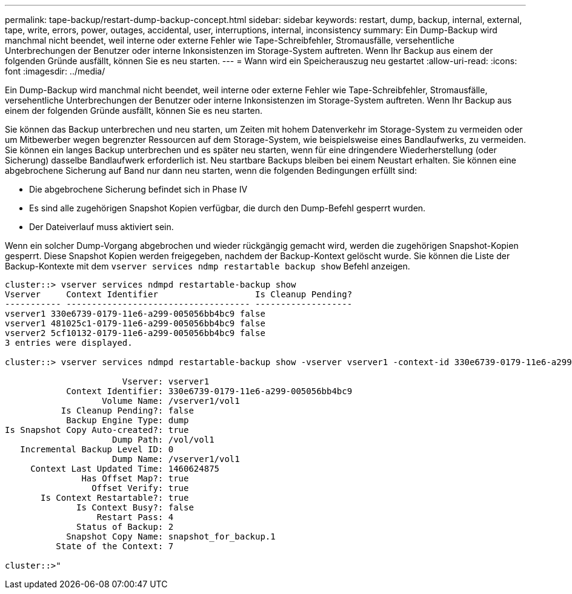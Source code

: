 ---
permalink: tape-backup/restart-dump-backup-concept.html 
sidebar: sidebar 
keywords: restart, dump, backup, internal, external, tape, write, errors, power, outages, accidental, user, interruptions, internal, inconsistency 
summary: Ein Dump-Backup wird manchmal nicht beendet, weil interne oder externe Fehler wie Tape-Schreibfehler, Stromausfälle, versehentliche Unterbrechungen der Benutzer oder interne Inkonsistenzen im Storage-System auftreten. Wenn Ihr Backup aus einem der folgenden Gründe ausfällt, können Sie es neu starten. 
---
= Wann wird ein Speicherauszug neu gestartet
:allow-uri-read: 
:icons: font
:imagesdir: ../media/


[role="lead"]
Ein Dump-Backup wird manchmal nicht beendet, weil interne oder externe Fehler wie Tape-Schreibfehler, Stromausfälle, versehentliche Unterbrechungen der Benutzer oder interne Inkonsistenzen im Storage-System auftreten. Wenn Ihr Backup aus einem der folgenden Gründe ausfällt, können Sie es neu starten.

Sie können das Backup unterbrechen und neu starten, um Zeiten mit hohem Datenverkehr im Storage-System zu vermeiden oder um Mitbewerber wegen begrenzter Ressourcen auf dem Storage-System, wie beispielsweise eines Bandlaufwerks, zu vermeiden. Sie können ein langes Backup unterbrechen und es später neu starten, wenn für eine dringendere Wiederherstellung (oder Sicherung) dasselbe Bandlaufwerk erforderlich ist. Neu startbare Backups bleiben bei einem Neustart erhalten. Sie können eine abgebrochene Sicherung auf Band nur dann neu starten, wenn die folgenden Bedingungen erfüllt sind:

* Die abgebrochene Sicherung befindet sich in Phase IV
* Es sind alle zugehörigen Snapshot Kopien verfügbar, die durch den Dump-Befehl gesperrt wurden.
* Der Dateiverlauf muss aktiviert sein.


Wenn ein solcher Dump-Vorgang abgebrochen und wieder rückgängig gemacht wird, werden die zugehörigen Snapshot-Kopien gesperrt. Diese Snapshot Kopien werden freigegeben, nachdem der Backup-Kontext gelöscht wurde. Sie können die Liste der Backup-Kontexte mit dem `vserver services ndmp restartable backup show` Befehl anzeigen.

[listing]
----
cluster::> vserver services ndmpd restartable-backup show
Vserver     Context Identifier                   Is Cleanup Pending?
----------- ------------------------------------ -------------------
vserver1 330e6739-0179-11e6-a299-005056bb4bc9 false
vserver1 481025c1-0179-11e6-a299-005056bb4bc9 false
vserver2 5cf10132-0179-11e6-a299-005056bb4bc9 false
3 entries were displayed.

cluster::> vserver services ndmpd restartable-backup show -vserver vserver1 -context-id 330e6739-0179-11e6-a299-005056bb4bc9

                       Vserver: vserver1
            Context Identifier: 330e6739-0179-11e6-a299-005056bb4bc9
                   Volume Name: /vserver1/vol1
           Is Cleanup Pending?: false
            Backup Engine Type: dump
Is Snapshot Copy Auto-created?: true
                     Dump Path: /vol/vol1
   Incremental Backup Level ID: 0
                     Dump Name: /vserver1/vol1
     Context Last Updated Time: 1460624875
               Has Offset Map?: true
                 Offset Verify: true
       Is Context Restartable?: true
              Is Context Busy?: false
                  Restart Pass: 4
              Status of Backup: 2
            Snapshot Copy Name: snapshot_for_backup.1
          State of the Context: 7

cluster::>"
----